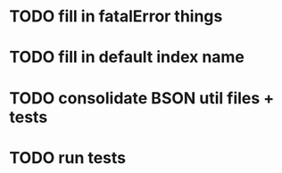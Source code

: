 * TODO fill in fatalError things
* TODO fill in default index name
* TODO consolidate BSON util files + tests
* TODO run tests
